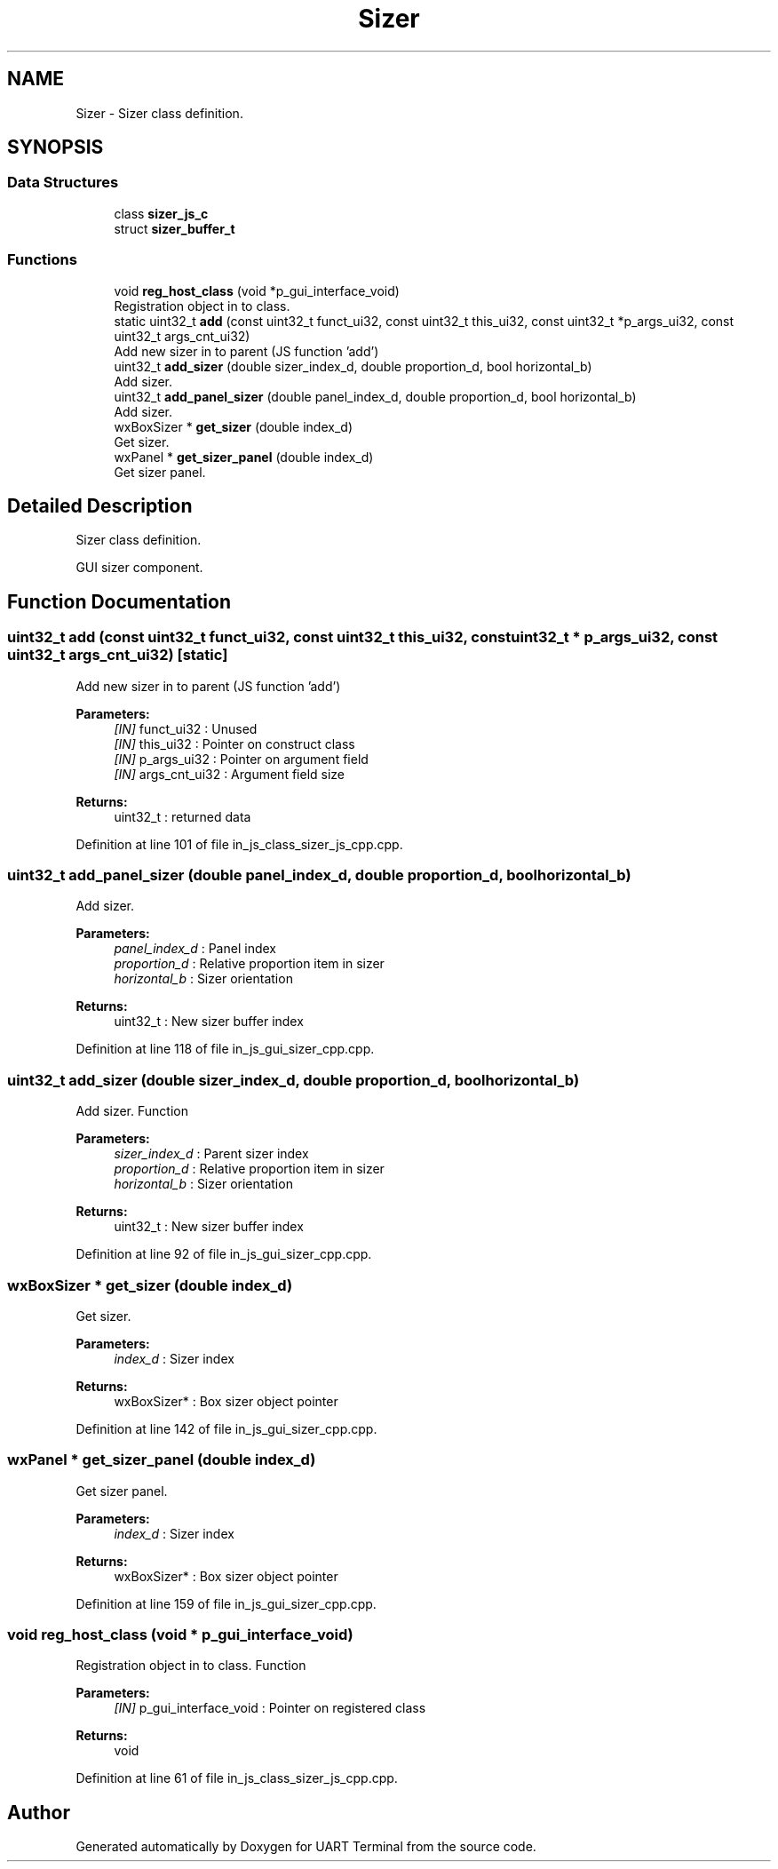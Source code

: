 .TH "Sizer" 3 "Mon Apr 20 2020" "Version V2.0" "UART Terminal" \" -*- nroff -*-
.ad l
.nh
.SH NAME
Sizer \- Sizer class definition\&.  

.SH SYNOPSIS
.br
.PP
.SS "Data Structures"

.in +1c
.ti -1c
.RI "class \fBsizer_js_c\fP"
.br
.ti -1c
.RI "struct \fBsizer_buffer_t\fP"
.br
.in -1c
.SS "Functions"

.in +1c
.ti -1c
.RI "void \fBreg_host_class\fP (void *p_gui_interface_void)"
.br
.RI "Registration object in to class\&. "
.ti -1c
.RI "static uint32_t \fBadd\fP (const uint32_t funct_ui32, const uint32_t this_ui32, const uint32_t *p_args_ui32, const uint32_t args_cnt_ui32)"
.br
.RI "Add new sizer in to parent (JS function 'add') "
.ti -1c
.RI "uint32_t \fBadd_sizer\fP (double sizer_index_d, double proportion_d, bool horizontal_b)"
.br
.RI "Add sizer\&. "
.ti -1c
.RI "uint32_t \fBadd_panel_sizer\fP (double panel_index_d, double proportion_d, bool horizontal_b)"
.br
.RI "Add sizer\&. "
.ti -1c
.RI "wxBoxSizer * \fBget_sizer\fP (double index_d)"
.br
.RI "Get sizer\&. "
.ti -1c
.RI "wxPanel * \fBget_sizer_panel\fP (double index_d)"
.br
.RI "Get sizer panel\&. "
.in -1c
.SH "Detailed Description"
.PP 
Sizer class definition\&. 

GUI sizer component\&.
.SH "Function Documentation"
.PP 
.SS "uint32_t add (const uint32_t funct_ui32, const uint32_t this_ui32, const uint32_t * p_args_ui32, const uint32_t args_cnt_ui32)\fC [static]\fP"

.PP
Add new sizer in to parent (JS function 'add') 
.PP
\fBParameters:\fP
.RS 4
\fI[IN]\fP funct_ui32 : Unused 
.br
\fI[IN]\fP this_ui32 : Pointer on construct class 
.br
\fI[IN]\fP p_args_ui32 : Pointer on argument field 
.br
\fI[IN]\fP args_cnt_ui32 : Argument field size 
.RE
.PP
\fBReturns:\fP
.RS 4
uint32_t : returned data 
.RE
.PP

.PP
Definition at line 101 of file in_js_class_sizer_js_cpp\&.cpp\&.
.SS "uint32_t add_panel_sizer (double panel_index_d, double proportion_d, bool horizontal_b)"

.PP
Add sizer\&. 
.PP
\fBParameters:\fP
.RS 4
\fIpanel_index_d\fP : Panel index 
.br
\fIproportion_d\fP : Relative proportion item in sizer 
.br
\fIhorizontal_b\fP : Sizer orientation 
.RE
.PP
\fBReturns:\fP
.RS 4
uint32_t : New sizer buffer index 
.RE
.PP

.PP
Definition at line 118 of file in_js_gui_sizer_cpp\&.cpp\&.
.SS "uint32_t add_sizer (double sizer_index_d, double proportion_d, bool horizontal_b)"

.PP
Add sizer\&. Function
.PP
\fBParameters:\fP
.RS 4
\fIsizer_index_d\fP : Parent sizer index 
.br
\fIproportion_d\fP : Relative proportion item in sizer 
.br
\fIhorizontal_b\fP : Sizer orientation 
.RE
.PP
\fBReturns:\fP
.RS 4
uint32_t : New sizer buffer index 
.RE
.PP

.PP
Definition at line 92 of file in_js_gui_sizer_cpp\&.cpp\&.
.SS "wxBoxSizer * get_sizer (double index_d)"

.PP
Get sizer\&. 
.PP
\fBParameters:\fP
.RS 4
\fIindex_d\fP : Sizer index 
.RE
.PP
\fBReturns:\fP
.RS 4
wxBoxSizer* : Box sizer object pointer 
.RE
.PP

.PP
Definition at line 142 of file in_js_gui_sizer_cpp\&.cpp\&.
.SS "wxPanel * get_sizer_panel (double index_d)"

.PP
Get sizer panel\&. 
.PP
\fBParameters:\fP
.RS 4
\fIindex_d\fP : Sizer index 
.RE
.PP
\fBReturns:\fP
.RS 4
wxBoxSizer* : Box sizer object pointer 
.RE
.PP

.PP
Definition at line 159 of file in_js_gui_sizer_cpp\&.cpp\&.
.SS "void reg_host_class (void * p_gui_interface_void)"

.PP
Registration object in to class\&. Function
.PP
\fBParameters:\fP
.RS 4
\fI[IN]\fP p_gui_interface_void : Pointer on registered class 
.RE
.PP
\fBReturns:\fP
.RS 4
void 
.RE
.PP

.PP
Definition at line 61 of file in_js_class_sizer_js_cpp\&.cpp\&.
.SH "Author"
.PP 
Generated automatically by Doxygen for UART Terminal from the source code\&.
